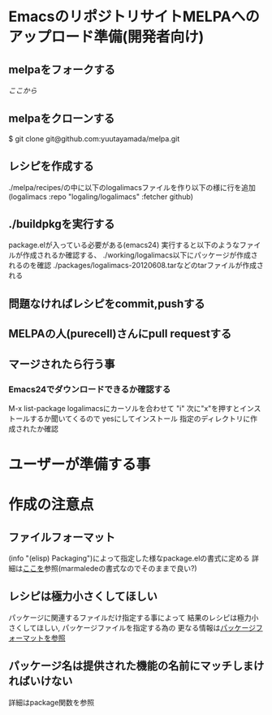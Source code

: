 * EmacsのリポジトリサイトMELPAへのアップロード準備(開発者向け)
** melpaをフォークする
   [[git@github.com:yuutayamada/melpa.git][ここから]]
** melpaをクローンする
   $ git clone git@github.com:yuutayamada/melpa.git
** レシピを作成する
   ./melpa/recipes/の中に以下のlogalimacsファイルを作り以下の様に行を追加
   (logalimacs :repo "logaling/logalimacs" :fetcher github)
** ./buildpkgを実行する
   package.elが入っている必要がある(emacs24)
   実行すると以下のようなファイルが作成されるか確認する、
   ./working/logalimacs以下にパッケージが作成されるのを確認
   ./packages/logalimacs-20120608.tarなどのtarファイルが作成される
** 問題なければレシピをcommit,pushする
** MELPAの人(purecell)さんにpull requestする
** マージされたら行う事
*** Emacs24でダウンロードできるか確認する
    M-x list-package
    logalimacsにカーソルを合わせて "i"
    次に"x"を押すとインストールするか聞いてくるので
    yesにしてインストール
    指定のディレクトリに作成されたか確認

* ユーザーが準備する事
* 作成の注意点
** ファイルフォーマット
   (info "(elisp) Packaging")によって指定した様なpackage.elの書式に定める
   詳細は[[http://marmalade-repo.org/doc-files/package.5.html][ここを]]参照(marmaledeの書式なのでそのままで良い?)
** レシピは極力小さくしてほしい
   パッケージに関連するファイルだけ指定する事によって
   結果のレシピは極力小さくしてほしい,
   パッケージファイルを指定する為の
   更なる情報は[[https://github.com/milkypostman/melpa#package-format][パッケージフォーマットを参照]]
** パッケージ名は提供された機能の名前にマッチしまければいけない
   詳細はpackage関数を参照
